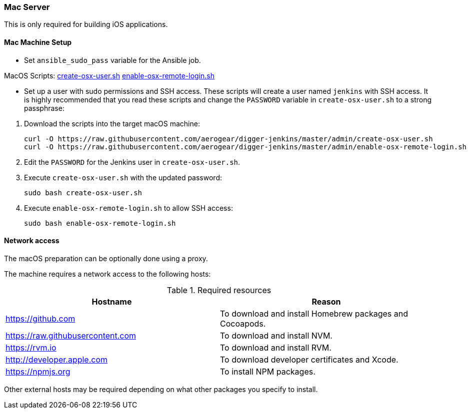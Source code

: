 === Mac Server

This is only required for building iOS applications.

==== Mac Machine Setup
//what is this??? v
- Set `ansible_sudo_pass` variable for the Ansible job.

.MacOS Scripts: https://github.com/aerogear/digger-jenkins/blob/master/admin/create-osx-user.sh[create-osx-user.sh] https://github.com/aerogear/digger-jenkins/blob/master/admin/enable-osx-remote-login.sh[enable-osx-remote-login.sh]
- Set up a user with sudo permissions and SSH access.
These scripts will create a user named `jenkins` with SSH access.
It is highly recommended that you read these scripts and change the `PASSWORD`
variable in `create-osx-user.sh` to a strong passphrase:
    

--
  
. Download the scripts into the target macOS machine:
+
[source,bash]
----
curl -O https://raw.githubusercontent.com/aerogear/digger-jenkins/master/admin/create-osx-user.sh
curl -O https://raw.githubusercontent.com/aerogear/digger-jenkins/master/admin/enable-osx-remote-login.sh
----
+
. Edit the `PASSWORD` for the Jenkins user in `create-osx-user.sh`.
. Execute `create-osx-user.sh` with the updated password:
+
----
sudo bash create-osx-user.sh
----
+
. Execute `enable-osx-remote-login.sh` to allow SSH access:
+
----
sudo bash enable-osx-remote-login.sh
----
--
==== Network access
The macOS preparation can be optionally done using a proxy.

The machine requires a network access to the following hosts:

.Required resources
|===
| Hostname | Reason

| https://github.com
| To download and install Homebrew packages and Cocoapods.

| https://raw.githubusercontent.com
| To download and install NVM.

| https://rvm.io
| To download and install RVM.

| http://developer.apple.com
| To download developer certificates and Xcode.

| https://npmjs.org
| To install NPM packages.
|===
Other external hosts may be required depending on what other packages you specify to install.